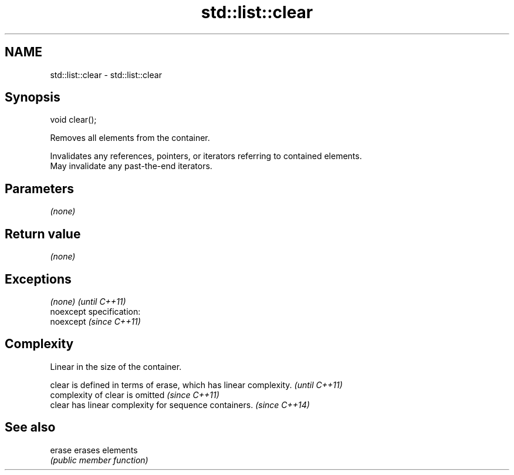 .TH std::list::clear 3 "Nov 25 2015" "2.0 | http://cppreference.com" "C++ Standard Libary"
.SH NAME
std::list::clear \- std::list::clear

.SH Synopsis
   void clear();

   Removes all elements from the container.

   Invalidates any references, pointers, or iterators referring to contained elements.
   May invalidate any past-the-end iterators.

.SH Parameters

   \fI(none)\fP

.SH Return value

   \fI(none)\fP

.SH Exceptions

   \fI(none)\fP                    \fI(until C++11)\fP
   noexcept specification:  
   noexcept                  \fI(since C++11)\fP
     

.SH Complexity

   Linear in the size of the container.

   clear is defined in terms of erase, which has linear complexity. \fI(until C++11)\fP
   complexity of clear is omitted                                   \fI(since C++11)\fP
   clear has linear complexity for sequence containers.             \fI(since C++14)\fP

.SH See also

   erase erases elements
         \fI(public member function)\fP 
